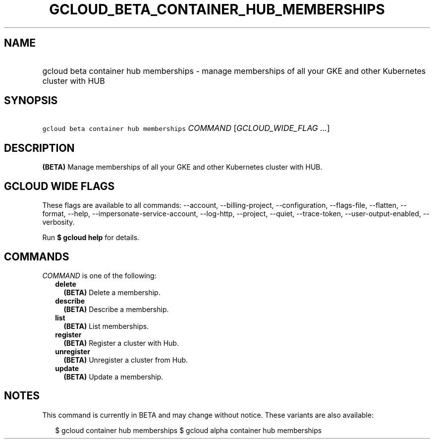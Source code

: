 
.TH "GCLOUD_BETA_CONTAINER_HUB_MEMBERSHIPS" 1



.SH "NAME"
.HP
gcloud beta container hub memberships \- manage memberships of all your GKE and other Kubernetes cluster with HUB



.SH "SYNOPSIS"
.HP
\f5gcloud beta container hub memberships\fR \fICOMMAND\fR [\fIGCLOUD_WIDE_FLAG\ ...\fR]



.SH "DESCRIPTION"

\fB(BETA)\fR Manage memberships of all your GKE and other Kubernetes cluster
with HUB.



.SH "GCLOUD WIDE FLAGS"

These flags are available to all commands: \-\-account, \-\-billing\-project,
\-\-configuration, \-\-flags\-file, \-\-flatten, \-\-format, \-\-help,
\-\-impersonate\-service\-account, \-\-log\-http, \-\-project, \-\-quiet,
\-\-trace\-token, \-\-user\-output\-enabled, \-\-verbosity.

Run \fB$ gcloud help\fR for details.



.SH "COMMANDS"

\f5\fICOMMAND\fR\fR is one of the following:

.RS 2m
.TP 2m
\fBdelete\fR
\fB(BETA)\fR Delete a membership.

.TP 2m
\fBdescribe\fR
\fB(BETA)\fR Describe a membership.

.TP 2m
\fBlist\fR
\fB(BETA)\fR List memberships.

.TP 2m
\fBregister\fR
\fB(BETA)\fR Register a cluster with Hub.

.TP 2m
\fBunregister\fR
\fB(BETA)\fR Unregister a cluster from Hub.

.TP 2m
\fBupdate\fR
\fB(BETA)\fR Update a membership.


.RE
.sp

.SH "NOTES"

This command is currently in BETA and may change without notice. These variants
are also available:

.RS 2m
$ gcloud container hub memberships
$ gcloud alpha container hub memberships
.RE

